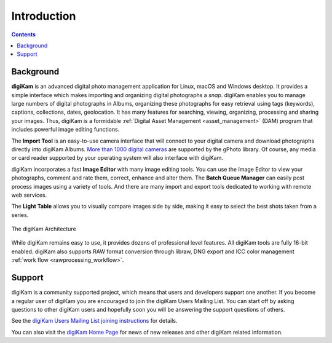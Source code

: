 .. meta::
   :description: Introduction to the digiKam Photo Management Program
   :keywords: digiKam, documentation, user manual, photo management, open source, free, learn, easy

.. metadata-placeholder

   :authors: - digiKam Team

   :license: see Credits and License page for details (https://docs.digikam.org/en/credits_license.html)

.. _application_intro:

Introduction
============

.. contents::

Background
----------

**digiKam** is an advanced digital photo management application for Linux, macOS and Windows desktop. It provides a simple interface which makes importing and organizing digital photographs a *snap*. digiKam enables you to manage large numbers of digital photographs in Albums, organizing these photographs for easy retrieval using tags (keywords), captions, collections, dates, geolocation. It has many features for searching, viewing, organizing, processing and sharing your images. Thus, digiKam is a formidable :ref:`Digital Asset Management <asset_management>` (DAM) program that includes powerful image editing functions.

The **Import Tool** is an easy-to-use camera interface that will connect to your digital camera and download photographs directly into digiKam Albums. `More than 1000 digital cameras <http://www.gphoto.org/proj/libgphoto2/support.php>`_ are supported by the gPhoto library. Of course, any media or card reader supported by your operating system will also interface with digiKam.

digiKam incorporates a fast **Image Editor** with many image editing tools. You can use the Image Editor to view your photographs, comment and rate them, correct, enhance and alter them. The **Batch Queue Manager** can easily post process images using a variety of tools. And there are many import and export tools dedicated to working with remote web services.

The **Light Table** allows you to visually compare images side by side, making it easy to select the best shots taken from a series.

.. figure:: images/architecture.webp
    :alt:
    :align: center

    The digiKam Architecture

While digiKam remains easy to use, it provides dozens of professional level features. All digiKam tools are fully 16-bit enabled. digiKam also supports RAW format conversion through libraw, DNG export and ICC color management :ref:`work flow <rawprocessing_workflow>`.

Support
-------

digiKam is a community supported project, which means that users and developers support one another. If you become a regular user of digiKam you are encouraged to join the digiKam Users Mailing List. You can start off by asking questions to other digiKam users and hopefully soon you will be answering the support questions of others.

See the `digiKam Users Mailing List joining instructions <https://mail.kde.org/mailman/listinfo/digikam-users>`_ for details.

You can also visit the `digiKam Home Page <https://www.digikam.org/>`_ for news of new releases and other digiKam related information.
